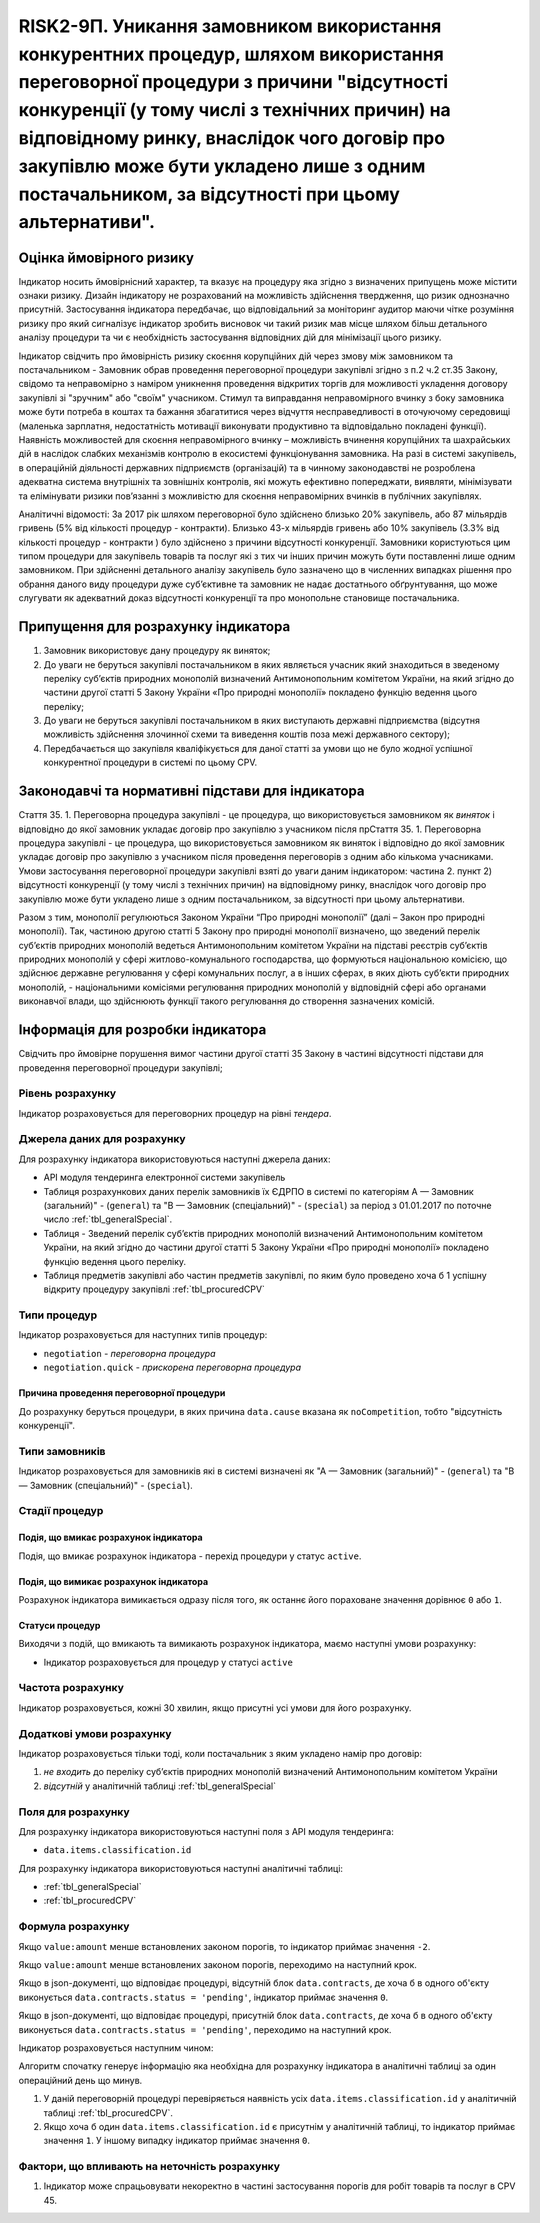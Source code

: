 =======================================================================================================================================================================================================================================================================================================================================
RISK2-9П. Уникання замовником використання конкурентних процедур, шляхом використання переговорної процедури з причини "відсутності конкуренції (у тому числі з технічних причин) на відповідному ринку, внаслідок чого договір про закупівлю може бути укладено лише з одним постачальником, за відсутності при цьому альтернативи".
=======================================================================================================================================================================================================================================================================================================================================

***************
Оцінка ймовірного ризику
***************

Індикатор носить ймовірнісний характер, та вказує на процедуру яка згідно з визначених припущень може містити ознаки ризику. Дизайн індикатору не розрахований на можливість здійснення твердження, що ризик однозначно присутній. Застосування індикатора передбачає, що відповідальний за моніторинг аудитор маючи чітке розуміння ризику про який сигналізує індикатор зробить висновок чи такий ризик мав місце шляхом більш детального аналізу процедури та чи є необхідність застосування відповідних дій для мінімізації цього ризику.  

Індикатор свідчить про ймовірність ризику скоєння корупційних дій через змову між замовником та постачальником - Замовник обрав проведення переговорної процедури закупівлі згідно з п.2 ч.2 ст.35 Закону, свідомо та неправомірно з наміром уникнення проведення відкритих торгів  для можливості укладення договору закупівлі зі "зручним" або "своїм" учасником.
Стимул та виправдання неправомірного вчинку з боку замовника може бути потреба в коштах та бажання збагатитися через відчуття несправедливості в оточуючому середовищі (маленька зарплатня, недостатність мотивації виконувати продуктивно та відповідально покладені функції).  
Наявність можливостей для скоєння неправомірного вчинку – можливість вчинення корупційних та шахрайських дій в наслідок слабких механізмів контролю в екосистемі функціонування замовника. На разі в системі закупівель, в операційній діяльності державних підприємств (організацій) та в чинному законодавстві не розроблена адекватна система внутрішніх та зовнішніх контролів, які можуть ефективно попереджати, виявляти, мінімізувати та елімінувати ризики пов’язанні з можливістю для скоєння неправомірних вчинків в публічних закупівлях. 

Аналітичні відомості: За 2017 рік шляхом переговорної було здійснено близько 20% закупівель, або 87 мільярдів гривень (5% від кількості процедур - контракти). Близько 43-х мільярдів гривень або 10% закупівель (3.3% від кількості процедур - контракти ) було здійснено з причини відсутності конкуренції.   
Замовники користуються цим типом процедури для закупівель товарів та послуг які з тих чи інших причин можуть бути поставленні лише одним замовником. При здійсненні детального аналізу закупівель було зазначено що в численних випадках рішення про обрання даного виду процедури дуже суб’єктивне та замовник не надає достатнього обґрунтування, що може слугувати як адекватний доказ відсутності конкуренції та про монопольне становище постачальника.

************************************
Припущення для розрахунку індикатора
************************************

1)	Замовник використовує дану процедуру як виняток;
2)	До уваги не беруться закупівлі постачальником в яких являється учасник який знаходиться в зведеному переліку суб’єктів природних монополій визначений Антимонопольним комітетом України, на який згідно до частини другої статті 5 Закону України «Про природні монополії» покладено функцію ведення цього переліку;
3)	До уваги не беруться закупівлі постачальником в яких виступають державні підприємства (відсутня можливість здійснення злочинної схеми та виведення коштів поза межі державного сектору); 
4)	Передбачається що закупівля кваліфікується для даної статті за умови що не було жодної успішної конкурентної процедури в системі по цьому CPV. 

**************************************************
Законодавчі та нормативні підстави для індикатора
**************************************************

Стаття 35. 
1. Переговорна процедура закупівлі - це процедура, що використовується замовником як *виняток* і відповідно до якої замовник укладає договір про закупівлю з учасником після прСтаття 35. 1. Переговорна процедура закупівлі - це процедура, що використовується замовником як виняток і відповідно до якої замовник укладає договір про закупівлю з учасником після проведення переговорів з одним або кількома учасниками. Умови застосування переговорної процедури закупівлі взяті до уваги даним індикатором: частина 2. пункт 2) відсутності конкуренції (у тому числі з технічних причин) на відповідному ринку, внаслідок чого договір про закупівлю може бути укладено лише з одним постачальником, за відсутності при цьому альтернативи. 

Разом з тим, монополії регулюються Законом України “Про природні монополії” (далі – Закон про природні монополії). 
Так, частиною другою статті 5 Закону про природні монополії визначено, що зведений перелік суб’єктів природних монополій ведеться Антимонопольним комітетом України на підставі реєстрів суб’єктів природних монополій у сфері житлово-комунального господарства, що формуються національною комісією, що здійснює державне регулювання у сфері комунальних послуг, а в інших сферах, в яких діють суб’єкти природних монополій, - національними комісіями регулювання природних монополій у відповідній сфері або органами виконавчої влади, що здійснюють функції такого регулювання до створення зазначених комісій.


********************************
Інформація для розробки індикатора
********************************

Свідчить про ймовірне порушення вимог частини другої статті 35 Закону в частині відсутності підстави для проведення переговорної процедури закупівлі;


Рівень розрахунку
=================
Індикатор розраховується для переговорних процедур на рівні *тендера*.

Джерела даних для розрахунку
============================

Для розрахунку індикатора використовуються наступні джерела даних:

- API модуля тендеринга електронної системи закупівель
- Таблиця розрахункових даних перелік замовників їх ЄДРПО в системі по категоріям А — Замовник (загальний)"  -  (``general``) та "В — Замовник (спеціальний)"  -  (``special``) за період з 01.01.2017 по поточне число :ref:`tbl_generalSpecial`. 
- Таблиця - Зведений перелік суб’єктів природних монополій визначений Антимонопольним комітетом України, на який згідно до частини другої статті 5 Закону України «Про природні монополії» покладено функцію ведення цього переліку.  
- Таблиця предметів закупівлі або частин предметів закупівлі, по яким було проведено хоча б 1 успішну відкриту процедуру закупівлі :ref:`tbl_procuredCPV`

Типи процедур
=============

Індикатор розраховується для наступних типів процедур:

- ``negotiation`` - *переговорна процедура*
- ``negotiation.quick`` - *прискорена переговорна процедура*


Причина проведення переговорної процедури
-----------------------------------------
До розрахунку беруться процедури, в яких причина ``data.cause`` вказана як ``noCompetition``, тобто "відсутність конкуренції".

Типи замовників
===============

Індикатор розраховується для замовників які в системі визначені як "А — Замовник (загальний)"  -  (``general``) та "В — Замовник (спеціальний)"  -  (``special``).

Стадії процедур
===============

Подія, що вмикає розрахунок індикатора
--------------------------------------

Подія, що вмикає розрахунок індикатора - перехід процедури у статус ``active``.

Подія, що вимикає розрахунок індикатора
---------------------------------------

Розрахунок індикатора вимикається одразу після того, як останнє його пораховане значення дорівнює ``0`` або ``1``.

Статуси процедур
----------------

Виходячи з подій, що вмикають та вимикають розрахунок індикатора, маємо наступні умови розрахунку:

- Індикатор розраховується для процедур у статусі ``active``

Частота розрахунку
==================

Індикатор розраховується, кожні 30 хвилин, якщо присутні усі умови для його розрахунку.

Додаткові умови розрахунку
==========================

Індикатор розраховується тільки тоді, коли постачальник з яким укладено намір про договір:

1) *не входить* до переліку суб’єктів природних монополій визначений Антимонопольним комітетом України

2) *відсутній* у аналітичній таблиці :ref:`tbl_generalSpecial`


Поля для розрахунку
===================

Для розрахунку індикатора використовуються наступні поля з API модуля тендеринга:

- ``data.items.classification.id``

Для розрахунку індикатора використовуються наступні аналітичні таблиці:

- :ref:`tbl_generalSpecial`

- :ref:`tbl_procuredCPV`


Формула розрахунку
==================

Якщо ``value:amount`` менше встановлених законом порогів, то індикатор приймає значення ``-2``.

Якщо ``value:amount`` менше встановлених законом порогів, переходимо на наступний крок.

Якщо в json-документі, що відповідає процедурі, відсутній блок ``data.contracts``, де хоча б в одного об'єкту виконується ``data.contracts.status = 'pending'``, індикатор приймає значення ``0``.

Якщо в json-документі, що відповідає процедурі, присутній блок ``data.contracts``, де хоча б в одного об'єкту виконується ``data.contracts.status = 'pending'``, переходимо на наступний крок.

Індикатор розраховується наступним чином:


Алгоритм спочатку генерує інформацію яка необхідна для розрахунку індикатора в аналітичні таблиці за один операційний день що минув. 

1. У даній переговорній процедурі перевіряється наявність усіх ``data.items.classification.id`` у аналітичній таблиці :ref:`tbl_procuredCPV`.

2. Якщо хоча б один ``data.items.classification.id`` є присутнім у аналітичній таблиці, то індикатор приймає значення ``1``. У іншому випадку індикатор приймає значення ``0``.

Фактори, що впливають на неточність розрахунку
==============================================

1.	Індикатор може спрацьовувати некоректно в частині застосування порогів для робіт товарів та послуг в CPV 45. 
